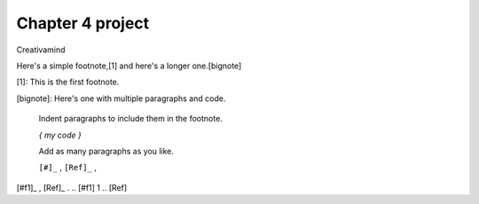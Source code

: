 Chapter 4 project
=================

.. image:: img/picture.jpg
   :width: 200px
   :height: 200px
   :scale: 100%
   :alt: alternate text
   :align: right

Creativamind

Here's a simple footnote,[1] and here's a longer one.[bignote]

[1]: This is the first footnote.

[bignote]: Here's one with multiple paragraphs and code.

    Indent paragraphs to include them in the footnote.

    `{ my code }`

    Add as many paragraphs as you like.

    ``[#]_`` , ``[Ref]_`` , 
[#f1]_ , [Ref]_ . 
.. [#f1] 1 
.. [Ref]


